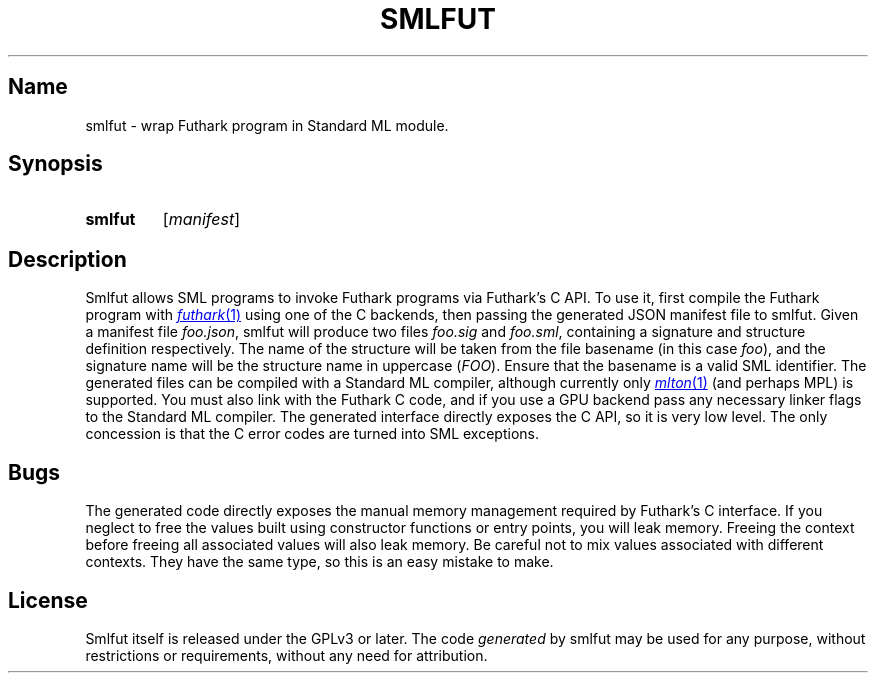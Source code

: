 .TH SMLFUT 1
.
.SH Name
smlfut - wrap Futhark program in Standard ML module.
.
.SH Synopsis
.SY smlfut
.RI [ manifest ]
.YS
.
.SH Description
Smlfut allows SML programs to invoke Futhark programs via Futhark's C
API.  To use it, first compile the Futhark program with
.MR futhark 1
using one of the C backends, then passing the generated JSON manifest
file to smlfut.  Given a manifest file
.IR foo.json ,
smlfut will produce two files
.I foo.sig
and
.IR foo.sml ,
containing a signature and structure definition respectively.  The
name of the structure will be taken from the file basename (in this
case
.IR foo ),
and the signature name will be the structure name in
uppercase
.RI ( FOO ).
Ensure that the basename is a valid SML identifier.
.
The generated files can be compiled with a Standard ML compiler,
although currently only
.MR mlton 1
(and perhaps MPL) is supported.  You must also link with the Futhark C
code, and if you use a GPU backend pass any necessary linker flags to
the Standard ML compiler.
.
The generated interface directly exposes the C API, so it is very low
level.  The only concession is that the C error codes are turned into
SML exceptions.
.
.SH Bugs
The generated code directly exposes the manual memory management
required by Futhark's C interface.  If you neglect to free the values
built using constructor functions or entry points, you will leak
memory.  Freeing the context before freeing all associated values will
also leak memory.
.
Be careful not to mix values associated with different contexts.  They
have the same type, so this is an easy mistake to make.
.
.SH License
Smlfut
itself is released under the GPLv3 or later.  The code
.I generated
by smlfut may be used for any purpose, without restrictions or
requirements, without any need for attribution.
